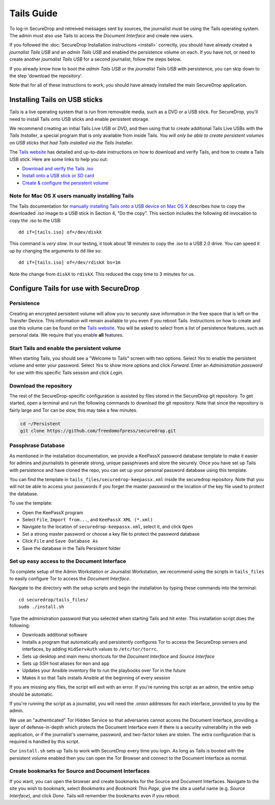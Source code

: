 Tails Guide
===========

To log-in SecureDrop and retreived messages sent by sources, the journalist 
must be using the Tails operating system. The admin must also use Tails to 
access the *Document Interface* and create new users.

If you followed the :doc:`SecureDrop Installation instructions <install>` 
correctly, you should have already created a *journalist Tails USB* and an 
*admin Tails USB* and enabled the persistence volume on each. If you have not, 
or need to create another *journalist Tails USB* for a second journalist, 
follow the steps below.

If you already know how to boot the *admin Tails USB* or the *journalist Tails 
USB* with persistence, you can skip down to the step 'download the repository'.

Note that for all of these instructions to work, you should have already 
installed the main SecureDrop application.

Installing Tails on USB sticks
------------------------------

Tails is a live operating system that is run from removable media, such as a 
DVD or a USB stick. For SecureDrop, you'll need to install Tails onto USB 
sticks and enable persistent storage.

We recommend creating an initial Tails Live USB or DVD, and then using that to 
create additional Tails Live USBs with the *Tails Installer*, a special program 
that is only available from inside Tails. *You will only be able to create 
persistent volumes on USB sticks that had Tails installed via the Tails 
Installer*.

The `Tails website <https://tails.boum.org/>`__ has detailed and up-to-date 
instructions on how to download and verify Tails, and how to create a Tails USB 
stick. Here are some links to help you out:

-  `Download and verify the Tails .iso`_
-  `Install onto a USB stick or SD card`_
-  `Create & configure the persistent volume`_

.. _`Download and verify the Tails .iso`: https://tails.boum.org/download/index.en.html
.. _`Install onto a USB stick or SD card`: https://tails.boum.org/doc/first_steps/installation/index.en.html
.. _`Create & configure the persistent volume`: https://tails.boum.org/doc/first_steps/persistence/configure/index.en.html

Note for Mac OS X users manually installing Tails
~~~~~~~~~~~~~~~~~~~~~~~~~~~~~~~~~~~~~~~~~~~~~~~~~

The Tails documentation for `manually installing Tails onto a USB device
on Mac OS X`_ describes how to copy the downloaded .iso image to a USB stick in 
Section 4, "Do the copy". This section includes the following ``dd`` invocation 
to copy the .iso to the USB:

::

    dd if=[tails.iso] of=/dev/diskX

This command is *very slow*. In our testing, it took about 18 minutes to copy 
the .iso to a USB 2.0 drive. You can speed it up by changing the arguments to 
``dd`` like so:

::

    dd if=[tails.iso] of=/dev/rdiskX bs=1m

Note the change from ``diskX`` to ``rdiskX``. This reduced the copy time to 3 
minutes for us.

.. _`manually installing Tails onto a USB device on Mac OS X`: https://tails.boum.org/doc/first_steps/installation/manual/mac/index.en.html

Configure Tails for use with SecureDrop
---------------------------------------

Persistence
~~~~~~~~~~~

Creating an encrypted persistent volume will allow you to securely save 
information in the free space that is left on the Transfer Device. This 
information will remain available to you even if you reboot Tails. Instructions 
on how to create and use this volume can be found on the `Tails 
website <https://tails.boum.org/doc/first_steps/persistence/index.en.html>`__.
You will be asked to select from a list of persistence features, such as 
personal data. We require that you enable **all** features.

Start Tails and enable the persistent volume
~~~~~~~~~~~~~~~~~~~~~~~~~~~~~~~~~~~~~~~~~~~~

When starting Tails, you should see a "Welcome to Tails" screen with two 
options. Select *Yes* to enable the persistent volume and enter your password. 
Select *Yes* to show more options and click *Forward*. Enter an *Administration 
password* for use with this specific Tails session and click *Login*.

Download the repository
~~~~~~~~~~~~~~~~~~~~~~~

The rest of the SecureDrop-specific configuration is assisted by files stored 
in the SecureDrop git repository. To get started, open a terminal and run the 
following commands to download the git repository. Note that since the 
repository is fairly large and Tor can be slow, this may take a few minutes.

.. code:: sh

    cd ~/Persistent
    git clone https://github.com/freedomofpress/securedrop.git

Passphrase Database
~~~~~~~~~~~~~~~~~~~

As mentioned in the installation documentation, we provide a KeePassX password 
database template to make it easier for admins and journalists to generate 
strong, unique passphrases and store the securely. Once you have set up Tails 
with persistence and have cloned the repo, you can set up your personal 
password database using this template.

You can find the template in ``tails_files/securedrop-keepassx.xml`` inside 
the securedrop repository. Note that you will not be able to access your 
passwords if you forget the master password or the location of the key file 
used to protect the database.

To use the template:

-  Open the KeePassX program
-  Select ``File``, ``Import from...``, and ``KeePassX XML (*.xml)``
-  Navigate to the location of ``securedrop-keepassx.xml``, select it,
   and click ``Open``
-  Set a strong master password or choose a key file to protect the
   password database
-  Click ``File`` and ``Save Database As``
-  Save the database in the Tails Persistent folder

Set up easy access to the Document Interface
~~~~~~~~~~~~~~~~~~~~~~~~~~~~~~~~~~~~~~~~~~~~

To complete setup of the Admin Workstation or Journalist Workstation, we 
recommend using the scripts in ``tails_files`` to easily configure Tor to 
access the *Document Interface*.

Navigate to the directory with the setup scripts and begin the installation 
by typing these commands into the terminal:

::

    cd securedrop/tails_files/
    sudo ./install.sh

Type the administration password that you selected when starting Tails and hit 
enter. This installation script does the following: 

* Downloads additional software
* Installs a program that automatically and persistently configures Tor to 
  access the SecureDrop servers and interfaces, by adding ``HidServAuth`` values 
  to ``/etc/tor/torrc``.
* Sets up desktop and main menu shortcuts for the *Document Interface* and 
  *Source Interface*
* Sets up SSH host aliases for ``mon`` and ``app``
* Updates your Ansible inventory file to run the playbooks over Tor in the 
  future
* Makes it so that Tails installs Ansible at the beginning of every session

If you are missing any files, the script will exit with an error. If you're 
running this script as an admin, the entire setup should be automatic.

If you're running the script as a journalist, you will need the .onion addresses
for each interface, provided to you by the admin.

We use an "authenticated" Tor Hidden Service so that adversaries cannot access 
the Document Interface, providing a layer of defense-in-depth which protects the
Document Interface even if there is a security vulnerability in the web 
application, or if the journalist's username, password, and two-factor token 
are stolen. The extra configuration that is required is handled by this script.

Our ``install.sh`` sets up Tails to work with SecureDrop every time you login. 
As long as Tails is booted with the persistent volume enabled then you can open 
the Tor Browser and connect to the Document Interface as normal.

Create bookmarks for Source and Document Interfaces
~~~~~~~~~~~~~~~~~~~~~~~~~~~~~~~~~~~~~~~~~~~~~~~~~~~

If you want, you can open the browser and create bookmarks for the Source and 
Document Interfaces. Navigate to the site you wish to bookmark, select 
*Bookmarks* and *Bookmark This Page*, give the site a useful name (e.g. *Source 
Interface*), and click *Done*. Tails will remember the bookmarks even if you 
reboot.
